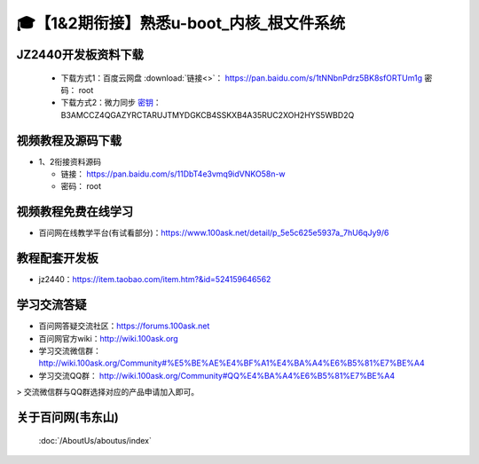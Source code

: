 =========================================
🎓【1&2期衔接】熟悉u-boot_内核_根文件系统
=========================================

JZ2440开发板资料下载
--------------------

  - 下载方式1：``百度云网盘`` :download:`链接<>`： https://pan.baidu.com/s/1tNNbnPdrz5BK8sfORTUm1g  密码： root
  - 下载方式2：``微力同步``              `密钥`_： B3AMCCZ4QGAZYRCTARUJTMYDGKCB4SSKXB4A35RUC2XOH2HYS5WBD2Q

.. _密钥: https://download.100ask.org/tools/Software/BtsyncUserGuide/btsync_user_guide.html
  
视频教程及源码下载
----------------------------------------

- 1、2衔接资料源码
	
  - 链接： https://pan.baidu.com/s/11DbT4e3vmq9idVNKO58n-w 
  - 密码： root
	
视频教程免费在线学习
--------------------

- 百问网在线教学平台(有试看部分)：https://www.100ask.net/detail/p_5e5c625e5937a_7hU6qJy9/6

教程配套开发板
--------------------

- jz2440：https://item.taobao.com/item.htm?&id=524159646562

学习交流答疑
--------------------

- 百问网答疑交流社区：https://forums.100ask.net
- 百问网官方wiki：http://wiki.100ask.org
- 学习交流微信群：http://wiki.100ask.org/Community#%E5%BE%AE%E4%BF%A1%E4%BA%A4%E6%B5%81%E7%BE%A4
- 学习交流QQ群：  http://wiki.100ask.org/Community#QQ%E4%BA%A4%E6%B5%81%E7%BE%A4

> 交流微信群与QQ群选择对应的产品申请加入即可。



关于百问网(韦东山)
--------------------

 :doc:`/AboutUs/aboutus/index`
 